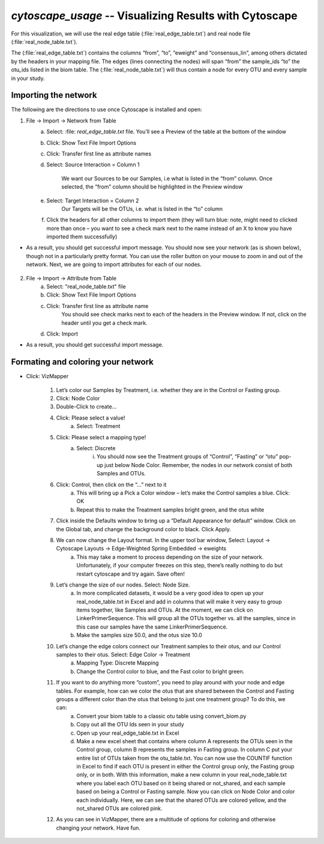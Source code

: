 .. index:: cytoscape

*cytoscape_usage* -- Visualizing Results with Cytoscape
^^^^^^^^^^^^^^^^^^^^^^^^^^^^^^^^^^^^^^^^^^^^^^^^^^^^^^^^^


For this visualization, we will use the real edge table (:file:`real_edge_table.txt`) and real node file (:file:`real_node_table.txt`).

The (:file:`real_edge_table.txt`) contains the columns “from”, “to”, “eweight” and “consensus_lin”, among others dictated by the headers in your mapping file. The edges (lines connecting the nodes) will span “from” the sample_ids “to” the otu_ids listed in the biom table. The (:file:`real_node_table.txt`) will thus contain a node for every OTU and every sample in your study.


=================================
Importing the network
=================================

The following are the directions to use once Cytoscape is installed and open:

1) File -> Import -> Network from Table
	a. Select: :file: `real_edge_table.txt` file. You’ll see a Preview of the table at the bottom of the window
	b. Click: Show Text File Import Options
	c. Click: Transfer first line as attribute names
	d. Select: Source Interaction = Column 1

		We want our Sources to be our Samples, i.e what is listed in the “from” column.
		Once selected, the “from” column should be highlighted in the Preview window

	e. Select: Target Interaction = Column 2
		Our Targets will be the OTUs, i.e. what is listed in the “to” column
	f. Click the headers for all other columns to import them (they will turn blue: note, might need to clicked more than once – you want to see a check mark next to the name instead of an X to know you have imported them successfully)

* As a result, you should get successful import message. You should now see your network (as is shown below), though not in a particularly pretty format. You can use the roller button on your mouse to zoom in and out of the network. Next, we are going to import attributes for each of our nodes.

	.. image:: ../images/ cytoscape_initial_network.png
		:align: center
		:height: 400 px

2) File -> Import -> Attribute from Table
	a. Select: "real_node_table.txt" file
	b. Click: Show Text File Import Options
	c. Click: Transfer first line as attribute name
		You should see check marks next to each of the headers in the Preview window. If not, click on the header until you get a check mark.
	d. Click: Import

* As a result, you should get successful import message.


=====================================
Formating and coloring your network
=====================================

* Click: VizMapper

	1. Let’s color our Samples by Treatment, i.e. whether they are in the Control or Fasting group.
	2. Click: Node Color
	3. Double-Click to create…
	4. Click: Please select a value!
		a. Select: Treatment
	5. Click: Please select a mapping type!
		a. Select: Discrete
			i. You should now see the Treatment groups of “Control”, “Fasting” or “otu” pop-up just below Node Color. Remember, the nodes in our network consist of both Samples and OTUs.

	.. image:: ../images/ cytoscape_nodecolor.png
		:height: 300 px

	6. Click: Control, then click on the “…” next to it
		a. This will bring up a Pick a Color window – let’s make the Control samples a blue. Click: OK
		b. Repeat this to make the Treatment samples bright green, and the otus white
	7. Click inside the Defaults window to bring up a “Default Appearance for default” window. Click on the Global tab, and change the background color to black. Click Apply.

	.. image:: ../images/ cytoscape_change_background.png
		:height: 300 px

	8. We can now change the Layout format. In the upper tool bar window, Select: Layout -> Cytoscape Layouts -> Edge-Weighted Spring Embedded -> eweights
		a. This may take a moment to process depending on the size of your network. Unfortunately, if your computer freezes on this step, there’s really nothing to do but restart cytoscape and try again. Save often!
	9. Let’s change the size of our nodes. Select: Node Size.
		a. In more complicated datasets, it would be a very good idea to open up your real_node_table.txt in Excel and add in columns that will make it very easy to group items together, like Samples and OTUs. At the moment, we can click on LinkerPrimerSequence. This will group all the OTUs together vs. all the samples, since in this case our samples have the same LinkerPrimerSequence. 
		b. Make the samples size 50.0, and the otus size 10.0
	10. Let’s change the edge colors connect our Treatment samples to their otus, and our Control samples to their otus. Select: Edge Color -> Treatment
		a. Mapping Type: Discrete Mapping
		b. Change the Control color to blue, and the Fast color to bright green.

	.. image:: ../images/ cytoscape_colored_edges.png
		:height: 400 px

	11. If you want to do anything more “custom”, you need to play around with your node and edge tables. For example, how can we color the otus that are shared between the Control and Fasting groups a different color than the otus that belong to just one treatment group? To do this, we can:
		a. Convert your biom table to a classic otu table using convert_biom.py
		b. Copy out all the OTU Ids seen in your study
		c. Open up your real_edge_table.txt in Excel
		d. Make a new excel sheet that contains where column A represents the OTUs seen in the Control group, column B represents the samples in Fasting group. In column C put your entire list of OTUs taken from the otu_table.txt. You can now use the COUNTIF function in Excel to find if each OTU is present in either the Control group only, the Fasting group only, or in both. With this information, make a new column in your real_node_table.txt where you label each OTU based on it being shared or not_shared, and each sample based on being a Control or Fasting sample. Now you can click on Node Color and color each individually. Here, we can see that the shared OTUs are colored yellow, and the not_shared OTUs are colored pink.

	.. image:: ../images/ cytoscape_colored_shared.png
		:height: 400 px

	12. As you can see in VizMapper, there are a multitude of options for coloring and otherwise changing your network. Have fun.























